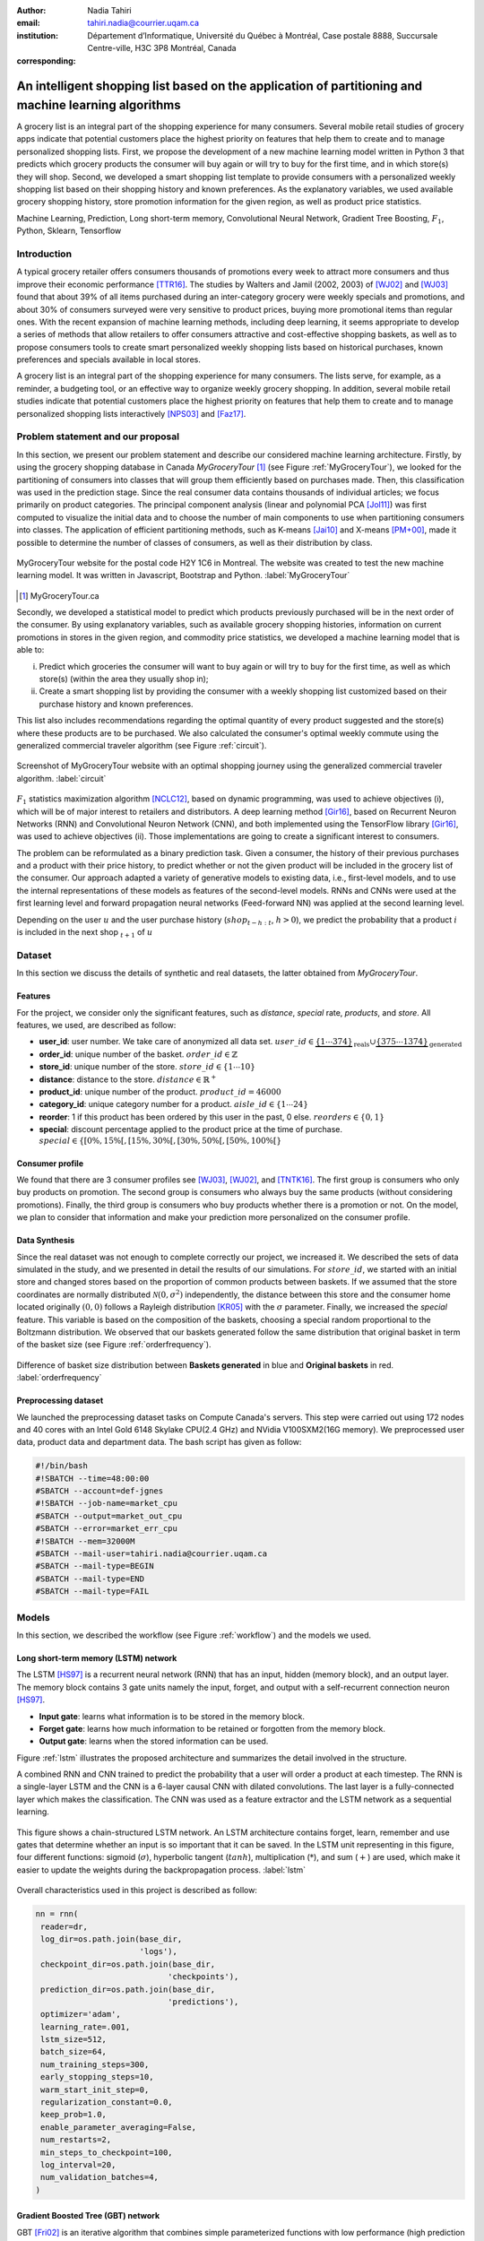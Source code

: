 :author: Nadia Tahiri
:email: tahiri.nadia@courrier.uqam.ca
:institution: Département d’Informatique, Université du Québec à Montréal, Case postale 8888, Succursale Centre-ville, H3C 3P8 Montréal, Canada
:corresponding:



-----------------------------------------------------------------------------------------------------
An intelligent shopping list based on the application of partitioning and machine learning algorithms
-----------------------------------------------------------------------------------------------------

.. class:: abstract
   
  A grocery list is an integral part of the shopping experience for many consumers. Several mobile retail studies of grocery apps indicate that potential customers place the highest priority on features that help them to create and to manage personalized shopping lists. 
  First, we propose the development of a new machine learning model written in Python 3 that predicts which grocery products the consumer will buy again or will try to buy for the first time, and in which store(s) they will shop. 
  Second, we developed a smart shopping list template to provide consumers with a personalized weekly shopping list based on their shopping history and known preferences. 
  As the explanatory variables, we used available grocery shopping history, store promotion information for the given region, 
  as well as product price statistics.

.. class:: keywords

   Machine Learning, Prediction, Long short-term memory, Convolutional Neural Network, Gradient Tree Boosting, :math:`F_1`, Python, Sklearn, Tensorflow

Introduction
------------

A typical grocery retailer offers consumers thousands of promotions every week 
to attract more consumers and thus improve their economic performance [TTR16]_. 
The studies by Walters and Jamil (2002, 2003) of [WJ02]_ and [WJ03]_ found that about 39% of all items purchased 
during an inter-category grocery were weekly specials and promotions, and about 30% of consumers 
surveyed were very sensitive to product prices, buying more promotional items than regular ones. 
With the recent expansion of machine learning methods, including deep learning, 
it seems appropriate to develop a series of methods that allow retailers to offer consumers attractive 
and cost-effective shopping baskets, as well as to propose consumers tools 
to create smart personalized weekly shopping lists based on historical purchases, 
known preferences and specials available in local stores.

A grocery list is an integral part of the shopping experience for many consumers. 
The lists serve, for example, as a reminder, a budgeting tool, 
or an effective way to organize weekly grocery shopping. 
In addition, several mobile retail studies indicate that potential customers place 
the highest priority on features that help them to create and to manage personalized 
shopping lists interactively [NPS03]_ and [Faz17]_.

Problem statement and our proposal
----------------------------------

In this section, we present our problem statement and describe our considered machine learning architecture.
Firstly, by using the grocery shopping database in Canada `MyGroceryTour` [#]_ (see Figure :ref:`MyGroceryTour`), 
we looked for the partitioning of consumers into classes that will group 
them efficiently based on purchases made. 
Then, this classification was used in the prediction stage. 
Since the real consumer data contains thousands of individual articles; we focus primarily on product categories. 
The principal component analysis (linear and polynomial PCA [Jol11]_) was first computed to visualize the initial data  
and to choose the number of main components to use when partitioning consumers into classes. 
The application of efficient partitioning methods, such as K-means [Jai10]_ and X-means [PM+00]_, 
made it possible to determine the number of classes of consumers, as well as their distribution by class.

.. figure:: figures/trois_magasins.png
   :align: center
   
   MyGroceryTour website for the postal code H2Y 1C6 in Montreal. 
   The website was created to test the new machine learning model. 
   It was written in Javascript, Bootstrap and Python. :label:`MyGroceryTour` 

.. [#] MyGroceryTour.ca

Secondly, we developed a statistical model to predict which products previously purchased will be 
in the next order of the consumer. By using explanatory variables, such as available grocery shopping histories, 
information on current promotions in stores in the given region, and commodity price statistics, 
we developed a machine learning model that is able to:

i. Predict which groceries the consumer will want to buy again or will try to buy for the first time, as well as which store(s) (within the area they usually shop in);
ii. Create a smart shopping list by providing the consumer with a weekly shopping list customized based on their purchase history and known preferences. 

This list also includes recommendations regarding the optimal quantity of every product suggested and the store(s)  
where these products are to be purchased. We also calculated the consumer's optimal weekly commute 
using the generalized commercial traveler algorithm (see Figure :ref:`circuit`).

.. figure:: figures/mygrocerytour_circuit.png
   :align: center
   
   Screenshot of MyGroceryTour website with an optimal shopping journey using the generalized commercial traveler algorithm. :label:`circuit`

:math:`F_1` statistics maximization algorithm [NCLC12]_, 
based on dynamic programming, was used to achieve objectives (i), 
which will be of major interest to retailers and distributors. 
A deep learning method [Gir16]_, based on Recurrent Neuron Networks (RNN) 
and Convolutional Neuron Network (CNN), and both implemented using the TensorFlow library [Gir16]_, 
was used to achieve objectives (ii). Those implementations are going to create a significant interest to consumers.

The problem can be reformulated as a binary prediction task. Given a consumer, 
the history of their previous purchases and a product with their price history, 
to predict whether or not the given product will be included in the grocery list of the consumer. 
Our approach adapted a variety of generative models to existing data, i.e., 
first-level models, and to use the internal representations of 
these models as features of the second-level models. 
RNNs and CNNs were used at the first learning level 
and forward propagation neural networks (Feed-forward NN) 
was applied at the second learning level.

Depending on the user :math:`u` and the user purchase history
(:math:`shop_{t-h:t}`, :math:`h > 0`), we predict the probability that a product :math:`i` is included 
in the next shop :math:`_{t+1}` of :math:`u`

Dataset
-------
In this section we discuss the details of synthetic and real datasets,
the latter obtained from `MyGroceryTour`.

Features
========

For the project, we consider only the significant features, 
such as `distance`, `special` rate, `products`, and `store`. 
All features, we used, are described as follow:

- **user\_id**: user number. We take care of anonymized all data set. :math:`user\_id \in \underbrace{\{1 \cdots 374\}}_{\text{reals}} \cup \underbrace{\{375 \cdots 1374\}}_{\text{generated}}`
- **order\_id**: unique number of the basket. :math:`order\_id \in \mathbb{Z}`
- **store\_id**: unique number of the store. :math:`store\_id \in \{1 \cdots 10\}` 
- **distance**: distance to the store. :math:`distance \in \mathbb{R}^+`
- **product\_id**: unique number of the product. :math:`product\_id = 46 000`
- **category\_id**: unique category number for a product. :math:`aisle\_id \in \{1 \cdots 24\}`  
- **reorder**: 1 if this product has been ordered by this user in the past, 0 else. :math:`reorders \in \{0,1\}`
- **special**: discount percentage applied to the product price at the time of purchase. :math:`special \in \{[0\%,15\%[, [15\%,30\%[, [30\%,50\%[, [50\%,100\%[\}`
     
Consumer profile
================

We found that there are 3 consumer profiles see [WJ03]_, [WJ02]_, and [TNTK16]_. 
The first group is consumers who only buy products on promotion.
The second group is consumers who always buy the same products (without considering promotions).
Finally, the third group is consumers who buy products whether there is a promotion or not.
On the model, we plan to consider that information and make your prediction more personalized on the consumer profile.

Data Synthesis
==============

Since the real dataset was not enough to complete correctly our project, we increased it.
We described the sets of data simulated in the study, 
and we presented in detail the results of our simulations.
For :math:`store\_id`, we started with an initial store and changed stores based on the proportion of common products between baskets.
If we assumed that the store coordinates are normally distributed :math:`\mathcal{N}(0,\sigma^2)` independently, 
the distance between this store and the consumer home located originally :math:`(0,0)` follows a Rayleigh distribution [KR05]_ with the :math:`\sigma` parameter.
Finally, we increased the `special` feature. This variable is based on the composition of the baskets, choosing a special random proportional to the Boltzmann distribution.
We observed that our baskets generated follow the same distribution that original basket in term of the basket size 
(see Figure :ref:`orderfrequency`).

.. figure:: figures/order_frequency.png
   :align: center
     
   Difference of basket size distribution between **Baskets generated** in blue and **Original baskets** in red.  :label:`orderfrequency`

Preprocessing dataset
=====================

We launched the preprocessing dataset tasks on Compute Canada's servers. This step were carried out using 172 nodes 
and 40 cores with an Intel Gold 6148 Skylake CPU(2.4 GHz) and  NVidia V100SXM2(16G memory). We preprocessed user data, 
product data and department data. The bash script has given as follow:

.. code-block:: bash

   #!/bin/bash
   #!SBATCH --time=48:00:00
   #SBATCH --account=def-jgnes
   #!SBATCH --job-name=market_cpu
   #SBATCH --output=market_out_cpu
   #SBATCH --error=market_err_cpu
   #!SBATCH --mem=32000M
   #SBATCH --mail-user=tahiri.nadia@courrier.uqam.ca
   #SBATCH --mail-type=BEGIN
   #SBATCH --mail-type=END
   #SBATCH --mail-type=FAIL

Models
------

In this section, we described the workflow (see Figure :ref:`workflow`) and the models we used.

Long short-term memory (LSTM) network
=====================================

The LSTM [HS97]_ is a recurrent neural network (RNN) that has an input, hidden (memory block), and an output layer. 
The memory block contains 3 gate units namely the input, forget, 
and output with a self-recurrent connection neuron [HS97]_.

- **Input gate**: learns what information is to be stored in the memory block.
- **Forget gate**: learns how much information to be retained or forgotten from the memory block.
- **Output gate**: learns when the stored information can be used.

Figure :ref:`lstm` illustrates the proposed architecture and summarizes the detail involved in the structure. 

A combined RNN and CNN trained to predict the probability that a user will order a product at each timestep. 
The RNN is a single-layer LSTM and the CNN is a 6-layer causal CNN with dilated convolutions.
The last layer is a fully-connected layer which makes the classification.
The CNN was used as a feature extractor and the LSTM network as a sequential learning.

.. figure:: figures/lstm.png
   :align: center 
  
   This figure shows a chain-structured LSTM network. An LSTM architecture contains forget, learn, remember and use gates that determine whether an input is so important  that  it  can  be  saved.  
   In  the  LSTM  unit representing in this figure, four different functions: sigmoid (:math:`\sigma`), hyperbolic tangent (:math:`tanh`), multiplication (:math:`*`), and sum (:math:`+`) are used, 
   which make it easier to update the weights during the backpropagation process. :label:`lstm`

Overall characteristics used in this project is described as follow:

.. code-block:: python

    nn = rnn(
     reader=dr,
     log_dir=os.path.join(base_dir, 
                          'logs'),
     checkpoint_dir=os.path.join(base_dir, 
                                'checkpoints'),
     prediction_dir=os.path.join(base_dir, 
                                'predictions'),
     optimizer='adam',
     learning_rate=.001,
     lstm_size=512,
     batch_size=64,
     num_training_steps=300,
     early_stopping_steps=10,
     warm_start_init_step=0,
     regularization_constant=0.0,
     keep_prob=1.0,
     enable_parameter_averaging=False,
     num_restarts=2,
     min_steps_to_checkpoint=100,
     log_interval=20,
     num_validation_batches=4,
    )

Gradient Boosted Tree (GBT) network
===================================

GBT [Fri02]_ is an iterative algorithm that combines simple parameterized functions with low performance 
(high prediction error) to produce a highly accurate prediction rule. GBT utilizes an ensemble of weak
learners to boost performance; this makes it a good candidate model for predicting the grocery shopping list. 
It requires little data preprocessing and tuning of parameters while yielding interpretable results, 
with the help of partial dependency plots and other investigative tools. 
Further, GBT can model complex interactions in a simple fashion and be applied in both classification and 
regression with a variety of response distributions including Gaussian [Car03]_, Bernoulli [CMW16]_, Poisson [PJ73]_, and Laplace [Tay19]. 
Finally, missing values in the collected data can be easily managed.

The data is divided into 2 groups (training and validation) which comprise 90% and 10% of the data respectively.
The final model has two neuron networks and a GBT classifier.
Once trained, it was used to predict in real time what would be the consumer's basket, based on the history of purchases and current promotions in neighboring stores.
Based on the validation loss function, we eliminated the LSTM Rays and LSTM model size (see Figure :ref:`lstm`).

First level model (feature extraction)
======================================

Our goal is to find a diverse set of representations using neural networks (see Table 1). 
Table 1 summarizes top-level models used by our algorithm and we described each type of model used for every representation (e.g. Products, Category, Size of basket, and Users).
We estimated the probability of the :math:`product_i` to be include to 
the next basket :math:`order_{t+1}` with :math:`orders_{t-h}`, 
with :math:`t` represents the actual time, 
:math:`t+1` represents the next time,
and :math:`t-h` represents all previous time (i.e. historical time).
We decomposed the matrix {user,product} by two matrices one corresponding to the user and another to the product.
We predicted the probability to have the :math:`product_i` on the next :math:`order_{t+1}` 
knowing the historical purchases of this user. We used one LSTM with 300 neurons.
We also predicted the probability that the :math:`product_i` is included for which category. 
Finally, we estimated the size of the next order minimizing the root mean square error (RMSE).

.. raw:: latex

   \begin{table}

     \begin{longtable}{lcc}
     \hline
     \textbf{Representation} & \textbf{Description} & \textbf{Type}\tabularnewline
     \hline
     \textcolor{blue}{Products} & \textcolor{blue}{\begin{tabular}{@{}c@{}} Predicts P$(\text{product}_{i}\in \text{order}_{t+1})$\\ with orders$_{t-h,t}$, $h>0$.\end{tabular}}& \textcolor{blue}{\begin{tabular}{@{}c@{}}LSTM\\ (300 neurons)\end{tabular}} \\
     \hline
     Categories & Predicts P$(\exists i:\text{product}_{i,t+1} \in \text{category}_r)$. & \begin{tabular}{@{}c@{}}LSTM\\ (300 neurons)\end{tabular}\\
     \hline
     Size & Predict the size of the order$_{t+1}$. & \begin{tabular}{@{}c@{}}LSTM\\ (300 neurons)\end{tabular}\\
     \hline
     \textcolor{blue}{\begin{tabular}{@{}c@{}}Users \\ Products \end{tabular}} & \textcolor{blue}{Decomposed $V_{(u \times p)}=W_{(u \times d)} H^T_{(p \times d)}$} & \textcolor{blue}{\begin{tabular}{@{}c@{}}Dense\\ (50 neurons)\end{tabular}}\\
     \hline
     \end{longtable}

     \caption{Top-level models used.}
         \label{tab:model1}

   \end{table}

Latent representations of entities (embeddings)
===============================================

For each :math:`a \in \mathcal{A}`, an embedding :math:`T:\mathcal{A} \rightarrow \mathbb{R}^{d}` returns a vector :math:`d`-dimensionel.
If :math:`\mathcal{A} \subset \mathbb{Z}`, :math:`T` is a matrix :math:`|\mathcal{A}|\times d` learned by backpropagation. We represented in Table 2 all dimensions of each model used.

.. raw:: latex

    \begin{table}
        
        \begin{longtable}{lcc}
        \hline
        \textbf{Model} & \textbf{Embedding} & \textbf{Dimensions}\tabularnewline
        \hline
        LSTM Products & Products & $49,684 \times 300$\\
        \hline
        LSTM Products & Catégories & $24 \times 50$\\
        \hline
        LSTM Products & Departments & $50 \rightarrow 10$\\
        \hline
        LSTM Products & Users & $1,374 \times 300$\\
        \hline
        NNMF & Users & $1,374 \times 25$\\
        \hline
        NNMF & Products & $49,684 \times 25$\\
        \hline        
        \end{longtable}

        \caption{Dimensions of the representations learned by different models.}
        \label{tab:model2}

    \end{table}

Second level model: Composition of baskets
==========================================

The final basket is chosen according to the final reorganization probabilities, choosing the subset of products with the expected maximum :math:`F_1` score, see [LEN14]_ and [NCLC12]_.
This score is frequently used especially when the relevant elements are scarce.

.. math::
   
   \max_\mathcal{P} \mathbb{E}_{p'\in \mathcal{P}}[F_1(\mathcal{P})]=\max_\mathcal{P}\mathbb{E}_{p'\in \mathcal{P}}\bigg[\frac{2\sum_{i\in \mathcal{P}}\text{TP}(i)}{\sum_{i\in \mathcal{P}}(2\text{VP}(i)+\text{FN}(i)+\text{FP}(i))}\bigg],

where True Positive :math:`(TP)=\mathbb{I}[\lfloor p(i)\rceil=1]\mathbb{I}[R_i=1]`, False Negative :math:`(FN)=\mathbb{I}[\lfloor p(i)\rceil=0]\mathbb{I}[R_i=1]`, False Positive :math:`(FP)=\mathbb{I}[\lfloor p(i)\rceil=1]\mathbb{I}[R_i=0]` and :math:`R_i=1`if the product :math:`i` was bought in the basket :math:`p'\in \mathcal{P}`, else :math:`0`.\\
We used :math:`\mathbb{E}_{X}[F_1(Y)]=\sum_{x\in X}F_1(Y=y|x)P(X=x)`

.. figure:: figures/workflow.png
   :align: center
   :scale: 29%
   
   The graphical illustration of the proposed model trying to predict the next basket in term of the list of product. 
   The first level of the model used LSTM and NNMF. 
   The second level of the model applied GBT.
   Finally, the last test considered to predict the next basket by using :math:`F_1`. :label:`workflow`

Statistics
==========

We present the obtained results using proposed method in this section. 
As well as the metrics (see Equations 1-6) that are utilized to evaluate the performance of methods.

Statistic score
===============

The *accuracy* of a test is its capability to recognize the classes properly. 
To evaluate the accuracy of our model, we should define the percentage 
of true positive and true negative in all estimated cases, 
i.e. the sum of true positive, true negative, false positive, and false negative.
Statistically, this can be identified as follow:

.. math::
   :label: e:matrix
   
   Accuracy = \frac{(TP+TN)}{(TP+TN+FP+FN)}

where:

- *TP* is True Positive, i.e. the number of positively labeled data, which have been classified as `True`, correct class,
- *FP* is False Positive, i.e. the number of negatively labeled data, which falsely have been classified as `Positive`,
- *TN* is True Negative, i.e. the number of negatively labeled data, which have been classified as `Negative`, correct class, and 
- *FN* is False Negative, i.e.  the number of positively labeled data, which falsely have been classified as `Negative`.

The *precision* is a description of random errors, a measure of statistical variability.
The formula of precision is the ratio between TP with all truth data (positive or negative). 
The Equation is described as follow:

.. math::
   :label: e:matrix
   
   Precision = \frac{TP}{(TP+FP)}

The *recall* or *sensitivity* or *TP Rate* is defined as the number of true positive data labeled divided by 
the total number of TP and FN labeled data.

.. math::
  :label: e:matrix
  
   Recall = Sensitivity = TP Rate = \frac{TP}{(TP+FN)}

The *F-measure* or :math:`F_1` precise the classifier, as well as how robust it is (does not miss a significant number of instances).

.. math::
   :label: e:matrix
   
   F-measure = F1 = \frac{2TP}{(2TP + FP + FN)} 

Finally, we evaluated our model by *FP Rate* which corresponds to the ratio between FP and sum of TN and FP.

.. math::
   :label: e:matrix
   
   FP Rate = FPR = \frac{FP}{(TN+FP)} 
   
We examined these six evaluation scores.

Python Script
-------------

The final reorder probabilities are a weighted average of the outputs from the second-level models. The final basket is chosen by using these probabilities and choosing the product subset with maximum expected F1-score.
The select_products function in Python script is the following:

.. code-block:: python
    :linenos:
    
    from f1_optimizer import F1Optimizer

    def select_products(x):
     series = pd.Series()

     for prod in x['product_id'][x['label'] > 0.5:
       if prod != 0:
        true_products = [str(prod)].values]
       else:
        true_products = ['None'].values]

     if true_products:
      true_products = ' '.join(true_products)
     else:
      true_products = 'None'

     prod_preds_dict = dict(zip(x['product_id'].values,
                                x['prediction'].values))
     none_prob = prod_preds_dict.get(0, None)
     del prod_preds_dict[0]

     other_products = np.array(prod_preds_dict.keys())
     other_probs = np.array(prod_preds_dict.values())

     idx = np.argsort(-1*other_probs)
     other_products = other_products[idx]
     other_probs = other_probs[idx]

     opt = F1Optimizer.max_expectation(other_probs,
                                       none_prob)

     best_prediction = ['None'] if opt[1] else []
     best_prediction += list(other_products[:opt[0]])

     if best_prediction:
      predicted_products = ' '.join(map(str, 
                                    best_prediction))
     else:
      predicted_products = 'None'

     series['products'] = predicted_products
     series['true_products'] = true_products

     return true_products, predicted_products, opt[-1]

Results
-------

Figure :ref:`productpca` illustrates PCA of 20 random products projected in 2 dimensions. 
We can see cluster of Pasta sauce with Pasta group.

.. figure:: figures/product_pca.png
   :align: center
   :scale: 25%
   
   Embeddings of 20 random products projected in 2 dimensions. :label:`productpca`

:math:`F_1` in Figure :ref:`violon` (a) shows that the profiles of all promotions are similar. 
In the perspective of this work, it will be interesting to include weight base on statistic value. 
In Statistic Canada - 2017, only 5% of all promotions are more than 50% promoted, 95% of all promotions are less than 50%. 
Weightings are needed to give our model more robust. 
Figure :ref:`violon` (b) indicates that all shops follow the same profiles in our model. 

.. figure:: figures/violon.png
   :align: center
   :scale: 20%
   :figclass: wt
   
   Distribution of :math:`F_1` measures against stores (a) and rebates (b). :label:`violon`

Figure :ref:`productsF1` and Table 3 indicates :math:`F_1` to all products. 
Some products are easy to predict with the value of :math:`F_1` > 0 and 
some products are so hard to predict with the value of :math:`F_1` < 0. 
For the first group, they are products includes on restriction regime 
such as `diet cranberry fruit juice`, `purified water`, and `total 0% blueberry acai greek yogurt`.

.. raw:: latex
    
    \begin{table}

        \begin{longtable}{lc}
        \hline
                                      \textbf{Product} &        \textbf{$F_1$} \\
        \hline
    Gogo Squeez Organic Apple Strawberry Applesauce &  0.042057 \\
            Organic AppleBerry Applesauce on the Go &  0.042057 \\
                           Carrot And Celery Sticks &  0.042057 \\
             Gluten Free Peanut Butter Berry  Chewy &  0.042057 \\
                   Organic Italian Balsamic Vinegar &  0.049325 \\ 
        \hline
                         Diet Cranberry Fruit Juice &  0.599472 \\
                                     Purified Water &  0.599472 \\
     Vanilla Chocolate Peanut Butter Ice Cream Bars &  0.599472 \\
  Total 0\% with Honey Nonfat Greek Strained Yogurt &  0.590824 \\
              Total 0\% Blueberry Acai Greek Yogurt &  0.590824 \\
        \hline
        \end{longtable}
		\caption{The average value of $F_1$ for all products considered.}
    \end{table}   

.. figure:: figures/products_F1.png
   :align: center
   :scale: 20%
   
   Distribution of :math:`F_1` measures relative to products around average. :label:`productsF1`
	
.. raw:: latex
    
    \begin{table}

        \begin{longtable}{|l|c|}
        \hline
           \textbf{Product} &  \textbf{Number of baskets} \\
        \hline
                     Banana &   6138 \\
               Strawberries &   3663 \\
       Organic Baby Spinach &   1683 \\
                      Limes &   1485 \\
                 Cantaloupe &   1089 \\
              Bing Cherries &    891 \\
         Small Hass Avocado &    891 \\
         Organic Whole Milk &    891 \\
                Large Lemon &    792 \\
 Sparkling Water Grapefruit &    792 \\
        \hline
        \end{longtable}
        \caption{The 10 most popular products included in the predicted baskets.}
  \end{table}
	
.. figure:: figures/pearsonr.png
   :align: center

   Distribution of :math:`F_1` measures against consumers and products. :label:`pearsonr`

We evaluated our model with the statistics score given in Section 'Statistic score'.
	
Conclusions and Future Work
---------------------------

We analyzed grocery shopping data generated by the consumers of the site `MyGroceryTour`.
We developed a new machine learning model to predict which grocery products the consumer will
buy and in which store(s) of the region he/she will do grocery shopping.
We created an intelligent shopping list based on the shopping history of consumer and his/her
known preferences.
The originality of our approach, compared to the existing algorithms, is that in addition to the
purchase history we also consider promotions, possible purchases in different stores and the
distance between these stores and the home of the consumer.

We have modelled the habits of the site's consumers
MyGroceryTour with the help of deep neural networks.
We used two types of neural networks during
Learning: Recurrent Neural Networks (RNN) and Networks
forward-propagating neurons (Feedforward NN).
The value of the :math:`F_1` statistic that represents the quality of our model
need to be increase on the next step. The constant influx of new data on *MyGroceryTour*
improved the model over time.
The originality of our approach, compared to existing algorithms,
is that in addition to the purchase history we also consider the
promotions, possible purchases in different stores and distance
between these stores and the consumer's home.

In future work, we plan to predict the next grocery shop and to include the product quantities on the basket proposed to the user. 
We suggest also to ponderate the algorithm with the distance between shop and user home coordinates to the promotion rate.

Acknowledgments
---------------

The authors thank PyCon Canada for their valuable comments on this project. This work used
resources of the Calcul Canada. This work was supported by Natural Sciences 
and Engineering Research Council of Canada and Fonds de Recherche sur la Nature et Technologies of Quebec. 
The funds provided by these funding institutions have been used. We would like to thanks SciPy conference 
and anonymous reviewers for their valuable comments on this manuscript.

Abbreviations
-------------

- CNN - Convolutional Neural Network
- GBT  - Gradient Tree Boosting
- LSTM - Long short-term memory
- ML - Machine Learning
- NN - Neuron Networks
- PCA - Principal Component Analysis
- RMSE - Root Mean Square Error
- RNN - Recurrent Neuron Networks


References
----------

.. [Car03] Rasmussen, Carl Edward. Gaussian processes in machine learning.
           In Summer School on Machine Learning, pages 63:71. Springer, Berlin, Heidelberg, 2003.
.. [CMW16] Maddison, Chris J., Andriy Mnih, and Yee Whye Teh. 
           The concrete distribution: A continuous relaxation of discrete random variables. 
           arXiv preprint arXiv:1611.00712, 2016.
.. [Faz17] Fatlume Fazliu. En utforskande studie: inköpslistor som app, 2017.
.. [Fri02] Jerome H Friedman. Stochastic gradient boosting. Computational
           Statistics & Data Analysis, 38(4):367–378, 2002.
.. [GBC16] Ian Goodfellow, Yoshua Bengio, and Aaron Courville. Deep
           learning. MIT press, 2016.
.. [Gir16] Sanjay Surendranath Girija. Tensorflow: Large-scale machine
           learning on heterogeneous distributed systems. Software available
           from tensorflow. org, 2016.
.. [HS97] Sepp Hochreiter and Jurgen Schmidhuber. Long short-term memory.
          Neural computation, 9(8):1735–1780, 1997.
.. [Jai10] Anil K Jain. Data clustering: 50 years beyond k-means. Pattern
           recognition letters, 31(8):651–666, 2010.
.. [Jol11] Ian Jolliffe. Principal component analysis. Springer, 2011.
.. [KR05] Debasis Kundu and Mohammad Z Raqab. Generalized rayleigh
          distribution: different methods of estimations. Computational
          statistics & data analysis, 49(1):187–200, 2005.
.. [LEN14] Zachary C Lipton, Charles Elkan, and Balakrishnan
           Naryanaswamy. Optimal thresholding of classifiers to maximize
           f1 measure. In Joint European Conference on Machine Learning
           and Knowledge Discovery in Databases, pages 225–239. Springer,
           2014.
.. [NCLC12] Ye Nan, Kian Ming Chai, Wee Sun Lee, and Hai Leong Chieu.
            Optimizing f-measure: A tale of two approaches. arXiv preprint
            arXiv:1206.4625, 2012.
.. [NPS03] Erica Newcomb, Toni Pashley, and John Stasko. Mobile computing
           in the retail arena. In Proceedings of the SIGCHI Conference
           on Human Factors in Computing Systems, pages 337–344. ACM,
           2003.
.. [PJ73] Consul, Prem C., and Gaurav C. Jain. 
          A generalization of the Poisson distribution. 
          Technometrics 15(4):791-799, (1973).
.. [PM+00] Dan Pelleg, Andrew W Moore, et al. X-means: extending kmeans
           with efficient estimation of the number of clusters. In Icml,
           volume 1, pages 727–734, 2000.
.. [Tay19] Taylor, James W. Forecasting value at risk and expected shortfall using a 
           semiparametric approach based on the asymmetric Laplace distribution.
           Journal of Business & Economic Statistics 37(1):121-133, 2019.
.. [TNTK16] Arry Tanusondjaja, Magda Nenycz-Thiel, and Rachel Kennedy.
            Understanding shopper transaction data: how to identify crosscategory
            purchasing patterns using the duplication coefficient.
            International Journal of Market Research, 58(3):401–419, 2016.
.. [TTR16] Arry Tanusondjaja, Giang Trinh, and Jenni Romaniuk. Exploring
           the past behaviour of new brand buyers. International Journal of
           Market Research, 58(5):733–747, 2016.
.. [WJ02] Rockney Walters and Maqbul Jamil. Measuring cross-category
          specials purchasing: theory, empirical results, and implications.
          Journal of Market-Focused Management, 5(1):25–42, 2002.
.. [WJ03] Rockney G Walters and Maqbul Jamil. Exploring the relationships
          between shopping trip type, purchases of products on promotion,
          and shopping basket profit. Journal of Business Research,
          56(1):17–29, 2003.

